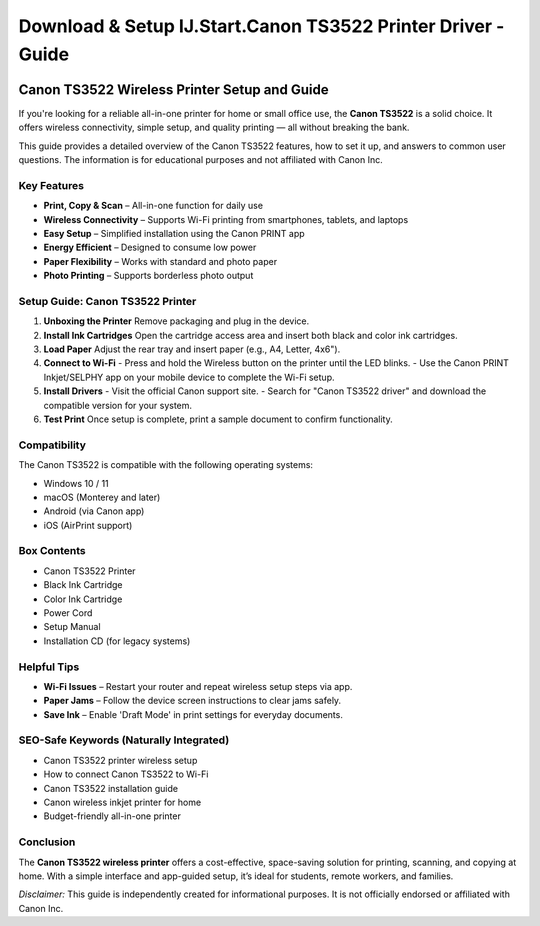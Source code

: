 ##################
Download & Setup IJ.Start.Canon TS3522 Printer Driver - Guide
##################

.. meta::
   :msvalidate.01: 

.. image:: blank.png
      :width: 350px
      :align: center
      :height: 100px

.. image:: Enter_Product_Key.png
      :width: 350px
      :align: center
      :height: 100px
      :alt: ij.start.canon
      :target: #

.. image:: blank.png
      :width: 350px
      :align: center
      :height: 100px

Canon TS3522 Wireless Printer Setup and Guide
=============================================

If you're looking for a reliable all-in-one printer for home or small office use, the **Canon TS3522** is a solid choice. It offers wireless connectivity, simple setup, and quality printing — all without breaking the bank.

This guide provides a detailed overview of the Canon TS3522 features, how to set it up, and answers to common user questions. The information is for educational purposes and not affiliated with Canon Inc.

Key Features
------------

- **Print, Copy & Scan** – All-in-one function for daily use
- **Wireless Connectivity** – Supports Wi-Fi printing from smartphones, tablets, and laptops
- **Easy Setup** – Simplified installation using the Canon PRINT app
- **Energy Efficient** – Designed to consume low power
- **Paper Flexibility** – Works with standard and photo paper
- **Photo Printing** – Supports borderless photo output

Setup Guide: Canon TS3522 Printer
---------------------------------

1. **Unboxing the Printer**  
   Remove packaging and plug in the device.

2. **Install Ink Cartridges**  
   Open the cartridge access area and insert both black and color ink cartridges.

3. **Load Paper**  
   Adjust the rear tray and insert paper (e.g., A4, Letter, 4x6").

4. **Connect to Wi-Fi**  
   - Press and hold the Wireless button on the printer until the LED blinks.
   - Use the Canon PRINT Inkjet/SELPHY app on your mobile device to complete the Wi-Fi setup.

5. **Install Drivers**  
   - Visit the official Canon support site.
   - Search for "Canon TS3522 driver" and download the compatible version for your system.

6. **Test Print**  
   Once setup is complete, print a sample document to confirm functionality.

Compatibility
-------------

The Canon TS3522 is compatible with the following operating systems:

- Windows 10 / 11
- macOS (Monterey and later)
- Android (via Canon app)
- iOS (AirPrint support)

Box Contents
------------

- Canon TS3522 Printer
- Black Ink Cartridge
- Color Ink Cartridge
- Power Cord
- Setup Manual
- Installation CD (for legacy systems)

Helpful Tips
------------

- **Wi-Fi Issues** – Restart your router and repeat wireless setup steps via app.
- **Paper Jams** – Follow the device screen instructions to clear jams safely.
- **Save Ink** – Enable 'Draft Mode' in print settings for everyday documents.

SEO-Safe Keywords (Naturally Integrated)
----------------------------------------

- Canon TS3522 printer wireless setup  
- How to connect Canon TS3522 to Wi-Fi  
- Canon TS3522 installation guide  
- Canon wireless inkjet printer for home  
- Budget-friendly all-in-one printer

Conclusion
----------

The **Canon TS3522 wireless printer** offers a cost-effective, space-saving solution for printing, scanning, and copying at home. With a simple interface and app-guided setup, it’s ideal for students, remote workers, and families.

*Disclaimer:* This guide is independently created for informational purposes. It is not officially endorsed or affiliated with Canon Inc.


